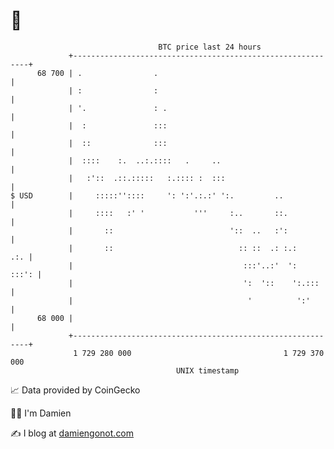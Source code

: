 * 👋

#+begin_example
                                    BTC price last 24 hours                    
                +------------------------------------------------------------+ 
         68 700 | .                .                                         | 
                | :                :                                         | 
                | '.               : .                                       | 
                |  :               :::                                       | 
                |  ::              :::                                       | 
                |  ::::    :.  ..:.::::   .     ..                           | 
                |   :'::  .::.:::::   :.:::: :  :::                          | 
   $ USD        |     :::::''::::     ': ':'.:.:' ':.         ..             | 
                |     ::::   :' '           '''     :..       ::.            | 
                |       ::                          '::  ..   :':            | 
                |       ::                            :: ::  .: :.:      .:. | 
                |                                      :::'..:'  ':    :::': | 
                |                                      ':  '::    ':.:::     | 
                |                                       '          ':'       | 
         68 000 |                                                            | 
                +------------------------------------------------------------+ 
                 1 729 280 000                                  1 729 370 000  
                                        UNIX timestamp                         
#+end_example
📈 Data provided by CoinGecko

🧑‍💻 I'm Damien

✍️ I blog at [[https://www.damiengonot.com][damiengonot.com]]
